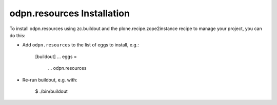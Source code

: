 odpn.resources Installation
---------------------------

To install odpn.resources using zc.buildout and the plone.recipe.zope2instance
recipe to manage your project, you can do this:

* Add ``odpn.resources`` to the list of eggs to install, e.g.:

    [buildout]
    ...
    eggs =
        ...
        odpn.resources

* Re-run buildout, e.g. with:

    $ ./bin/buildout


